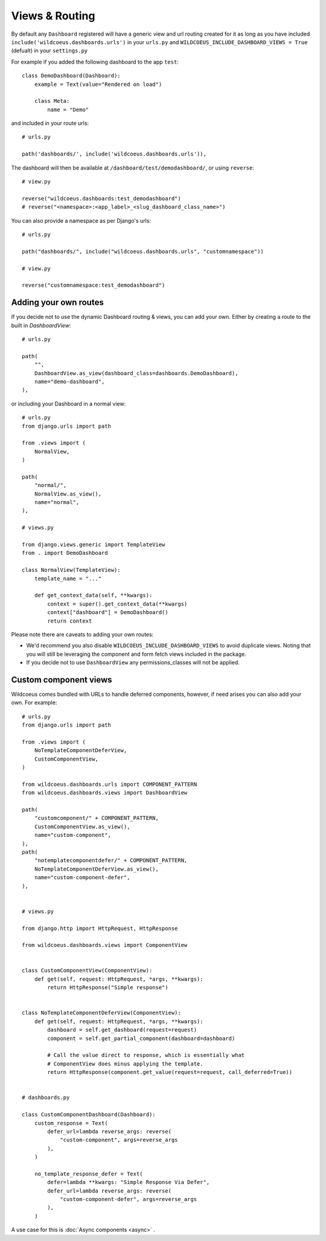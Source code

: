 ===============
Views & Routing
===============

By default any ``Dashboard`` registered will have a generic view and url routing created for it as
long as you have included ``include('wildcoeus.dashboards.urls')`` in your ``urls.py``
and ``WILDCOEUS_INCLUDE_DASHBOARD_VIEWS = True`` (defualt) in your ``settings.py``

For example if you added the following dashboard to the app ``test``:

::

    class DemoDashboard(Dashboard):
        example = Text(value="Rendered on load")

        class Meta:
            name = "Demo"


and included in your route urls:

::

    # urls.py

    path('dashboards/', include('wildcoeus.dashboards.urls')),


The dashboard will then be available at ``/dashboard/test/demodashboard/``, or using ``reverse``:

::

    # view.py

    reverse("wildcoeus.dashboards:test_demodashboard")
    # reverse("<namespace>:<app_label>_<slug_dashboard_class_name>")

You can also provide a namespace as per Django's urls:

::

    # urls.py

    path("dashboards/", include("wildcoeus.dashboards.urls", "customnamespace"))

    # view.py

    reverse("customnamespace:test_demodashboard")


Adding your own routes
----------------------

If you decide not to use the dynamic Dashboard routing & views, you can add your own.
Either by creating a route to the built in `DashboardView`:

::

    # urls.py

    path(
        "",
        DashboardView.as_view(dashboard_class=dashboards.DemoDashboard),
        name="demo-dashboard",
    ),

or including your Dashboard in a normal view:

::

    # urls.py
    from django.urls import path

    from .views import (
        NormalView,
    )

    path(
        "normal/",
        NormalView.as_view(),
        name="normal",
    ),

    # views.py

    from django.views.generic import TemplateView
    from . import DemoDashboard

    class NormalView(TemplateView):
        template_name = "..."

        def get_context_data(self, **kwargs):
            context = super().get_context_data(**kwargs)
            context["dashboard"] = DemoDashboard()
            return context

Please note there are caveats to adding your own routes:

* We'd recommend you also disable ``WILDCOEUS_INCLUDE_DASHBOARD_VIEWS`` to avoid duplicate views. Noting that you will still be leveraging the component and form fetch views included in the package.
* If you decide not to use ``DashboardView`` any permissions_classes will not be applied.


Custom component views
----------------------

Wildcoeus comes bundled with URLs to handle deferred components, however, if need arises you can also add your own. For example:


::

    # urls.py
    from django.urls import path

    from .views import (
        NoTemplateComponentDeferView,
        CustomComponentView,
    )

    from wildcoeus.dashboards.urls import COMPONENT_PATTERN
    from wildcoeus.dashboards.views import DashboardView

    path(
        "customcomponent/" + COMPONENT_PATTERN,
        CustomComponentView.as_view(),
        name="custom-component",
    ),
    path(
        "notemplatecomponentdefer/" + COMPONENT_PATTERN,
        NoTemplateComponentDeferView.as_view(),
        name="custom-component-defer",
    ),


    # views.py

    from django.http import HttpRequest, HttpResponse

    from wildcoeus.dashboards.views import ComponentView


    class CustomComponentView(ComponentView):
        def get(self, request: HttpRequest, *args, **kwargs):
            return HttpResponse("Simple response")


    class NoTemplateComponentDeferView(ComponentView):
        def get(self, request: HttpRequest, *args, **kwargs):
            dashboard = self.get_dashboard(request=request)
            component = self.get_partial_component(dashboard=dashboard)

            # Call the value direct to response, which is essentially what
            # ComponentView does minus applying the template.
            return HttpResponse(component.get_value(request=request, call_deferred=True))


    # dashboards.py

    class CustomComponentDashboard(Dashboard):
        custom_response = Text(
            defer_url=lambda reverse_args: reverse(
                "custom-component", args=reverse_args
            ),
        )

        no_template_response_defer = Text(
            defer=lambda **kwargs: "Simple Response Via Defer",
            defer_url=lambda reverse_args: reverse(
                "custom-component-defer", args=reverse_args
            ),
        )

A use case for this is :doc:`Async components <async>` .